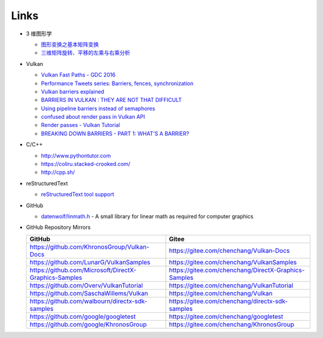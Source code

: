#####
Links
#####

* 3 维图形学

  * `图形变换之基本矩阵变换 <https://www.cnblogs.com/ll-10/p/5470637.html>`_
  * `三维矩阵旋转、平移的左乘与右乘分析 <https://blog.csdn.net/miaomiaoyuan/article/details/54973363>`_

* Vulkan

  * `Vulkan Fast Paths - GDC 2016 <http://32ipi028l5q82yhj72224m8j.wpengine.netdna-cdn.com/wp-content/uploads/2016/03/VulkanFastPaths.pdf>`_
  * `Performance Tweets series: Barriers, fences, synchronization <https://gpuopen.com/performance-tweets-series-barriers-fences-synchronization/>`_
  * `Vulkan barriers explained <https://gpuopen.com/vulkan-barriers-explained/>`_
  * `BARRIERS IN VULKAN : THEY ARE NOT THAT DIFFICULT <http://cpp-rendering.io/barriers-vulkan-not-difficult/>`_
  * `Using pipeline barriers instead of semaphores <https://stackoverflow.com/questions/38582854/using-pipeline-barriers-instead-of-semaphores>`_
  * `confused about render pass in Vulkan API <https://stackoverflow.com/questions/39551676/confused-about-render-pass-in-vulkan-api>`_
  * `Render passes - Vulkan Tutorial <https://vulkan-tutorial.com/Drawing_a_triangle/Graphics_pipeline_basics/Render_passes>`_
  * `BREAKING DOWN BARRIERS - PART 1: WHAT'S A BARRIER? <https://mynameismjp.wordpress.com/2018/03/06/breaking-down-barriers-part-1-whats-a-barrier/>`_


* C/C++

  * http://www.pythontutor.com
  * https://coliru.stacked-crooked.com/
  * http://cpp.sh/

* reStructuredText

  * `reStructuredText tool support <https://stackoverflow.com/questions/2746692/restructuredtext-tool-support>`_

* GitHub

  * `datenwolf/linmath.h <https://github.com/datenwolf/linmath.h>`_ - A small library for linear math as required for computer graphics 

* GitHub Repository Mirrors

  +-------------------------------------------------------+------------------------------------------------------+
  | GitHub                                                | Gitee                                                |
  +=======================================================+======================================================+
  | https://github.com/KhronosGroup/Vulkan-Docs           | https://gitee.com/chenchang/Vulkan-Docs              |
  +-------------------------------------------------------+------------------------------------------------------+
  | https://github.com/LunarG/VulkanSamples               | https://gitee.com/chenchang/VulkanSamples            |
  +-------------------------------------------------------+------------------------------------------------------+
  | https://github.com/Microsoft/DirectX-Graphics-Samples | https://gitee.com/chenchang/DirectX-Graphics-Samples |
  +-------------------------------------------------------+------------------------------------------------------+
  | https://github.com/Overv/VulkanTutorial               | https://gitee.com/chenchang/VulkanTutorial           |
  +-------------------------------------------------------+------------------------------------------------------+
  | https://github.com/SaschaWillems/Vulkan               | https://gitee.com/chenchang/Vulkan                   |
  +-------------------------------------------------------+------------------------------------------------------+
  | https://github.com/walbourn/directx-sdk-samples       | https://gitee.com/chenchang/directx-sdk-samples      |
  +-------------------------------------------------------+------------------------------------------------------+
  | https://github.com/google/googletest                  | https://gitee.com/chenchang/googletest               |
  +-------------------------------------------------------+------------------------------------------------------+
  | https://github.com/google/KhronosGroup                | https://gitee.com/chenchang/KhronosGroup             |
  +-------------------------------------------------------+------------------------------------------------------+

